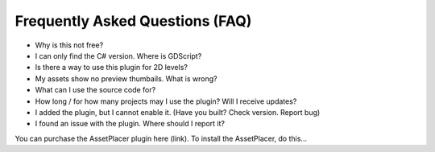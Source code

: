Frequently Asked Questions (FAQ)
================================

* Why is this not free?

* I can only find the C# version. Where is GDScript?

* Is there a way to use this plugin for 2D levels?

* My assets show no preview thumbails. What is wrong?

* What can I use the source code for?

* How long / for how many projects may I use the plugin? Will I receive updates?

* I added the plugin, but I cannot enable it. (Have you built? Check version. Report bug)

* I found an issue with the plugin. Where should I report it?


You can purchase the AssetPlacer plugin here (link). To install the AssetPlacer, do this...

